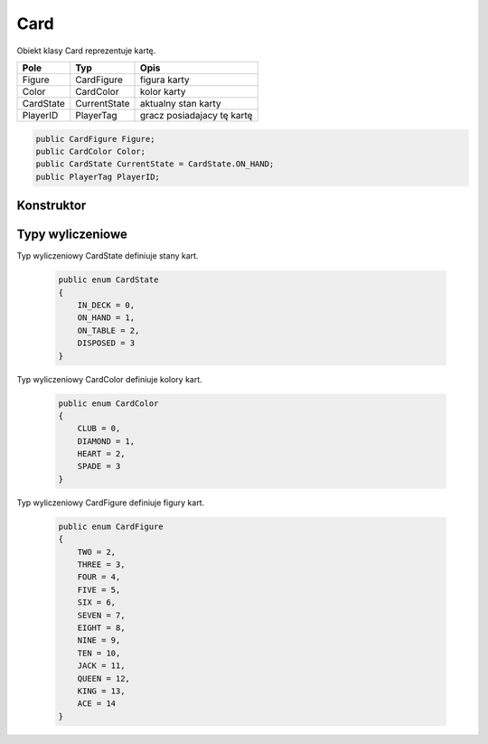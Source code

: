 ##############
Card
##############


.. class::
    Card

Obiekt klasy Card reprezentuje kartę.

+------------+----------------------------------------------+-------------------------------------------------------------+
| Pole       | Typ                                          | Opis                                                        |
+============+==============================================+=============================================================+
| Figure     | CardFigure                                   | figura karty                                                |
|            |                                              |                                                             |
|            |                                              |                                                             |
+------------+----------------------------------------------+-------------------------------------------------------------+
| Color      | CardColor                                    | kolor karty                                                 |
|            |                                              |                                                             |
|            |                                              |                                                             |
+------------+----------------------------------------------+-------------------------------------------------------------+
| CardState  | CurrentState                                 | aktualny stan karty                                         |
|            |                                              |                                                             |
|            |                                              |                                                             |
+------------+----------------------------------------------+-------------------------------------------------------------+
| PlayerID   | PlayerTag                                    | gracz posiadajacy tę kartę                                  |
|            |                                              |                                                             |
|            |                                              |                                                             |
+------------+----------------------------------------------+-------------------------------------------------------------+

.. code-block:: C#

    public CardFigure Figure;
    public CardColor Color;
    public CardState CurrentState = CardState.ON_HAND;
    public PlayerTag PlayerID;



Konstruktor
============

.. sphinxsharp:method:: public Card(CardFigure Figure, CardColor Color, PlayerTag PlayerID, CardState CurrentState = CardState.ON_HAND)
    :param(1): Figura.
    :param(2): Kolor.
    :param(3): Gracz posiadający tę kartę.
    :param(4): Stan, domyślnie na ręku.

    .. code-block:: C#

        public Card(CardFigure Figure, CardColor Color, PlayerTag PlayerID, CardState CurrentState = CardState.ON_HAND)
        {
            this.Figure = Figure;
            this.Color = Color;
            this.PlayerID = PlayerID;
            this.CurrentState = CurrentState;
        }


Typy wyliczeniowe
=================

Typ wyliczeniowy CardState definiuje stany kart.

    .. code-block:: C#

        public enum CardState
        {
            IN_DECK = 0,
            ON_HAND = 1,
            ON_TABLE = 2,
            DISPOSED = 3
        }


Typ wyliczeniowy CardColor definiuje kolory kart.

    .. code-block:: C#

        public enum CardColor
        {
            CLUB = 0,
            DIAMOND = 1,
            HEART = 2,
            SPADE = 3
        }

Typ wyliczeniowy CardFigure definiuje figury kart.

    .. code-block:: C#

        public enum CardFigure
        {
            TWO = 2,
            THREE = 3,
            FOUR = 4,
            FIVE = 5,
            SIX = 6,
            SEVEN = 7,
            EIGHT = 8,
            NINE = 9,
            TEN = 10,
            JACK = 11,
            QUEEN = 12,
            KING = 13,
            ACE = 14
        }